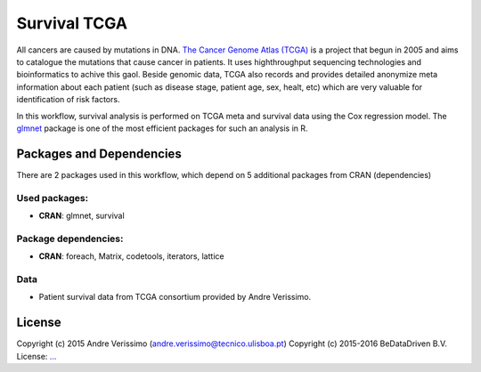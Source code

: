 ################################
Survival TCGA
################################

All cancers are caused by mutations in DNA. `The Cancer Genome Atlas (TCGA) <http://cancergenome.nih.gov/>`_
is a project that begun in 2005 and aims to catalogue the mutations that cause
cancer in patients. It uses highthroughput sequencing technologies and
bioinformatics to achive this gaol. Beside genomic data, TCGA also records and
provides detailed anonymize meta information about each patient (such as disease
stage, patient age, sex, healt, etc) which are very valuable for identification
of risk factors.

In this workflow, survival analysis is performed on TCGA meta and
survival data using the Cox regression model. The `glmnet <https://cran.r-project.org/web/packages/glmnet/index.html>`_
package is one of the most efficient packages for such an analysis in R.


******************************
Packages and Dependencies
******************************
There are 2 packages used in this workflow, which depend
on 5 additional packages from CRAN (dependencies)

+++++++++++++++
Used packages:
+++++++++++++++

- **CRAN**: glmnet, survival

++++++++++++++++++++++
Package dependencies:
++++++++++++++++++++++

- **CRAN**: foreach, Matrix, codetools, iterators, lattice

+++++++++++++++++++++++
Data
+++++++++++++++++++++++

- Patient survival data from TCGA consortium provided by Andre Verissimo.

********************
License
********************
Copyright (c) 2015 Andre Verissimo (andre.verissimo@tecnico.ulisboa.pt)
Copyright (c) 2015-2016 BeDataDriven B.V.
License: `... <...>`_

